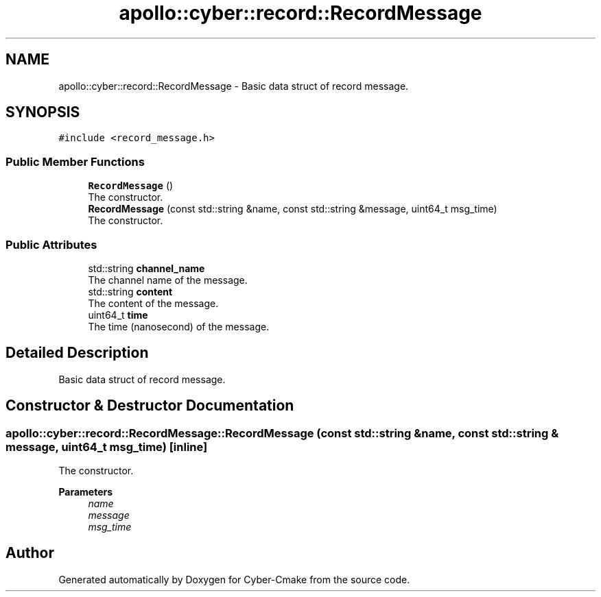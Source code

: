 .TH "apollo::cyber::record::RecordMessage" 3 "Thu Aug 31 2023" "Cyber-Cmake" \" -*- nroff -*-
.ad l
.nh
.SH NAME
apollo::cyber::record::RecordMessage \- Basic data struct of record message\&.  

.SH SYNOPSIS
.br
.PP
.PP
\fC#include <record_message\&.h>\fP
.SS "Public Member Functions"

.in +1c
.ti -1c
.RI "\fBRecordMessage\fP ()"
.br
.RI "The constructor\&. "
.ti -1c
.RI "\fBRecordMessage\fP (const std::string &name, const std::string &message, uint64_t msg_time)"
.br
.RI "The constructor\&. "
.in -1c
.SS "Public Attributes"

.in +1c
.ti -1c
.RI "std::string \fBchannel_name\fP"
.br
.RI "The channel name of the message\&. "
.ti -1c
.RI "std::string \fBcontent\fP"
.br
.RI "The content of the message\&. "
.ti -1c
.RI "uint64_t \fBtime\fP"
.br
.RI "The time (nanosecond) of the message\&. "
.in -1c
.SH "Detailed Description"
.PP 
Basic data struct of record message\&. 
.SH "Constructor & Destructor Documentation"
.PP 
.SS "apollo::cyber::record::RecordMessage::RecordMessage (const std::string & name, const std::string & message, uint64_t msg_time)\fC [inline]\fP"

.PP
The constructor\&. 
.PP
\fBParameters\fP
.RS 4
\fIname\fP 
.br
\fImessage\fP 
.br
\fImsg_time\fP 
.RE
.PP


.SH "Author"
.PP 
Generated automatically by Doxygen for Cyber-Cmake from the source code\&.
